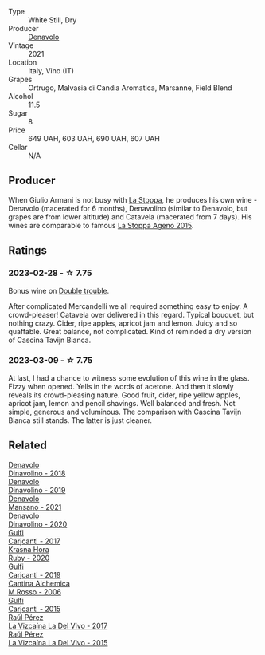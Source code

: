 #+attr_html: :class wine-main-image
[[file:/images/02/f99618-1f5f-42e8-9e45-3d8f55664f4d/2023-01-16-16-19-14-IMG-4336@512.webp]]

- Type :: White Still, Dry
- Producer :: [[barberry:/producers/53e31c1f-70b3-4504-897d-fe020167f48c][Denavolo]]
- Vintage :: 2021
- Location :: Italy, Vino (IT)
- Grapes :: Ortrugo, Malvasia di Candia Aromatica, Marsanne, Field Blend
- Alcohol :: 11.5
- Sugar :: 8
- Price :: 649 UAH, 603 UAH, 690 UAH, 607 UAH
- Cellar :: N/A

** Producer

When Giulio Armani is not busy with [[barberry:/producers/e852c48c-eb2b-48ec-90f2-1ac7f0203073][La Stoppa]], he produces his own wine - Denavolo (macerated for 6 months), Denavolino (similar to Denavolo, but grapes are from lower altitude) and Catavela (macerated from 7 days). His wines are comparable to famous [[barberry:/wines/1f4e920e-bfd4-4624-8445-fa8480962c17][La Stoppa Ageno 2015]].

** Ratings

*** 2023-02-28 - ☆ 7.75

Bonus wine on [[barberry:/posts/2023-02-28-double-trouble][Double trouble]].

After complicated Mercandelli we all required something easy to enjoy. A crowd-pleaser! Catavela over delivered in this regard. Typical bouquet, but nothing crazy. Cider, ripe apples, apricot jam and lemon. Juicy and so quaffable. Great balance, not complicated. Kind of reminded a dry version of Cascina Tavijn Bianca.

*** 2023-03-09 - ☆ 7.75

At last, I had a chance to witness some evolution of this wine in the glass. Fizzy when opened. Yells in the words of acetone. And then it slowly reveals its crowd-pleasing nature. Good fruit, cider, ripe yellow apples, apricot jam, lemon and pencil shavings. Well balanced and fresh. Not simple, generous and voluminous. The comparison with Cascina Tavijn Bianca still stands. The latter is just cleaner.

** Related

#+begin_export html
<div class="flex-container">
  <a class="flex-item flex-item-left" href="/wines/06b29201-db4b-4d44-9612-ef1a4919786a.html">
    <img class="flex-bottle" src="/images/06/b29201-db4b-4d44-9612-ef1a4919786a/2020-08-29-12-24-25-95804198-634B-4367-9630-51FEFC0BABC1-1-105-c@512.webp"></img>
    <section class="h">Denavolo</section>
    <section class="h text-bolder">Dinavolino - 2018</section>
  </a>

  <a class="flex-item flex-item-right" href="/wines/667f7cf0-ca79-4a69-9a23-79544c95dcfa.html">
    <img class="flex-bottle" src="/images/66/7f7cf0-ca79-4a69-9a23-79544c95dcfa/2020-09-17-23-29-05-38EC41E0-0FD5-430B-A8F3-E21F8A1AD361-1-105-c@512.webp"></img>
    <section class="h">Denavolo</section>
    <section class="h text-bolder">Dinavolino - 2019</section>
  </a>

  <a class="flex-item flex-item-left" href="/wines/da4e356a-f465-4ba5-996c-2f97a9dab5f7.html">
    <img class="flex-bottle" src="/images/da/4e356a-f465-4ba5-996c-2f97a9dab5f7/2023-05-06-11-01-49-D218EB70-0C33-4201-92A3-ECB1F344098B-1-105-c@512.webp"></img>
    <section class="h">Denavolo</section>
    <section class="h text-bolder">Mansano - 2021</section>
  </a>

  <a class="flex-item flex-item-right" href="/wines/e32109c0-1655-4e47-9df4-d4f6fadefd40.html">
    <img class="flex-bottle" src="/images/e3/2109c0-1655-4e47-9df4-d4f6fadefd40/2022-08-14-11-17-16-E9828D20-9CC3-4EA8-B146-24A41B97E5A9-1-105-c@512.webp"></img>
    <section class="h">Denavolo</section>
    <section class="h text-bolder">Dinavolino - 2020</section>
  </a>

  <a class="flex-item flex-item-left" href="/wines/070e8a7b-c212-458b-a737-c9ba893150dc.html">
    <img class="flex-bottle" src="/images/07/0e8a7b-c212-458b-a737-c9ba893150dc/2022-11-25-16-44-23-IMG-3388@512.webp"></img>
    <section class="h">Gulfi</section>
    <section class="h text-bolder">Carjcanti - 2017</section>
  </a>

  <a class="flex-item flex-item-right" href="/wines/2b69ecd8-4a60-4fea-b9aa-e6c73a59243d.html">
    <img class="flex-bottle" src="/images/2b/69ecd8-4a60-4fea-b9aa-e6c73a59243d/2022-06-28-07-04-51-97350933-21F9-403B-AD7D-28E137922FE5-1-105-c@512.webp"></img>
    <section class="h">Krasna Hora</section>
    <section class="h text-bolder">Ruby - 2020</section>
  </a>

  <a class="flex-item flex-item-left" href="/wines/4dc30343-1f2d-47ba-8f9a-97d04e429608.html">
    <img class="flex-bottle" src="/images/4d/c30343-1f2d-47ba-8f9a-97d04e429608/2022-11-25-16-45-49-IMG-3377@512.webp"></img>
    <section class="h">Gulfi</section>
    <section class="h text-bolder">Carjcanti - 2019</section>
  </a>

  <a class="flex-item flex-item-right" href="/wines/767a24b9-3ae4-4ea9-9955-a4c7157e6afe.html">
    <img class="flex-bottle" src="/images/76/7a24b9-3ae4-4ea9-9955-a4c7157e6afe/2022-09-02-09-28-53-75CCCB59-15DD-4A30-8E91-BF6E2DF1CE7E-1-105-c@512.webp"></img>
    <section class="h">Cantina Alchemica</section>
    <section class="h text-bolder">M Rosso - 2006</section>
  </a>

  <a class="flex-item flex-item-left" href="/wines/8699dab9-59a5-41f3-8e57-df21f04d5e91.html">
    <img class="flex-bottle" src="/images/86/99dab9-59a5-41f3-8e57-df21f04d5e91/2022-12-09-17-37-39-C0B71F75-4229-44CE-846D-DF008F8E3553-1-105-c@512.webp"></img>
    <section class="h">Gulfi</section>
    <section class="h text-bolder">Carjcanti - 2015</section>
  </a>

  <a class="flex-item flex-item-right" href="/wines/ab4efba9-201e-4489-b2db-43a6f7863585.html">
    <img class="flex-bottle" src="/images/ab/4efba9-201e-4489-b2db-43a6f7863585/2022-11-23-14-36-53-35973946-3804-4ECF-9961-4F2D0E73B1AA-1-102-o@512.webp"></img>
    <section class="h">Raúl Pérez</section>
    <section class="h text-bolder">La Vizcaína La Del Vivo - 2017</section>
  </a>

  <a class="flex-item flex-item-left" href="/wines/e4e90e65-228d-4605-a0f5-bf9681aa278c.html">
    <img class="flex-bottle" src="/images/e4/e90e65-228d-4605-a0f5-bf9681aa278c/2022-11-23-14-38-35-IMG-3337@512.webp"></img>
    <section class="h">Raúl Pérez</section>
    <section class="h text-bolder">La Vizcaína La Del Vivo - 2015</section>
  </a>

</div>
#+end_export
